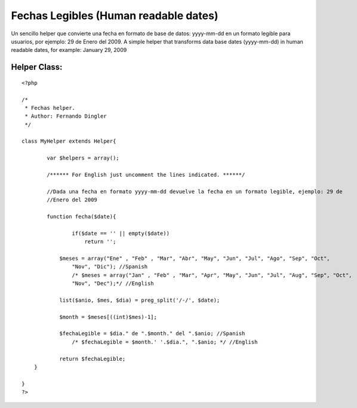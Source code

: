 Fechas Legibles (Human readable dates)
======================================

Un sencillo helper que convierte una fecha en formato de base de
datos: yyyy-mm-dd en un formato legible para usuarios, por ejemplo: 29
de Enero del 2009. A simple helper that transforms data base dates
(yyyy-mm-dd) in human readable dates, for example: January 29, 2009


Helper Class:
`````````````

::

    <?php

    /*
     * Fechas helper.
     * Author: Fernando Dingler
     */

    class MyHelper extends Helper{

            var $helpers = array();

            /****** For English just uncomment the lines indicated. ******/

            //Dada una fecha en formato yyyy-mm-dd devuelve la fecha en un formato legible, ejemplo: 29 de
            //Enero del 2009

            function fecha($date){

                    if($date == '' || empty($date))
                        return '';

    		$meses = array("Ene" , "Feb" , "Mar", "Abr", "May", "Jun", "Jul", "Ago", "Sep", "Oct",
                    "Nov", "Dic"); //Spanish
                    /* $meses = array("Jan" , "Feb" , "Mar", "Apr", "May", "Jun", "Jul", "Aug", "Sep", "Oct",
                    "Nov", "Dec");*/ //English

    		list($anio, $mes, $dia) = preg_split('/-/', $date);

    		$month = $meses[((int)$mes)-1];

    		$fechaLegible = $dia." de ".$month." del ".$anio; //Spanish
                    /* $fechaLegible = $month.' '.$dia.", ".$anio; */ //English

    		return $fechaLegible;
    	}

    }
    ?>



.. author:: chakuako
.. categories:: articles, helpers
.. tags:: date,fechas legibles,fechas,human readable dates,dingler,readable,legible,dates,fecha,Helpers

